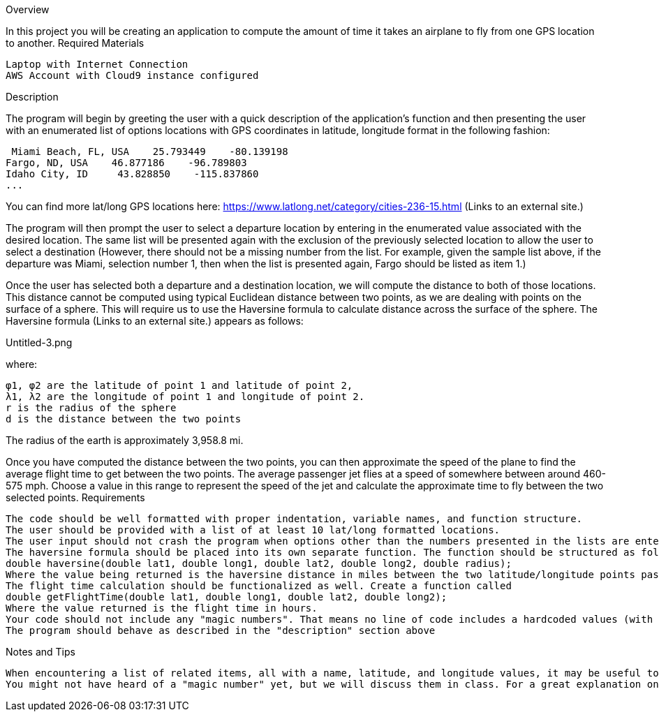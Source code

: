 Overview

In this project you will be creating an application to compute the amount of time it takes an airplane to fly from one GPS location to another. 
Required Materials

    Laptop with Internet Connection
    AWS Account with Cloud9 instance configured

Description

The program will begin by greeting the user with a quick description of the application's function and then presenting the user with an enumerated list of options locations with GPS coordinates in latitude, longitude format in the following fashion:

     Miami Beach, FL, USA    25.793449    -80.139198
    Fargo, ND, USA    46.877186    -96.789803
    Idaho City, ID     43.828850    -115.837860
    ... 

You can find more lat/long GPS locations here: https://www.latlong.net/category/cities-236-15.html (Links to an external site.)

The program will then prompt the user to select a departure location by entering in the enumerated value associated with the desired location. The same list will be presented again with the exclusion of the previously selected location to allow the user to select a destination (However, there should not be a missing number from the list. For example, given the sample list above, if the departure was Miami, selection number 1, then when the list is presented again, Fargo should be listed as item 1.)

Once the user has selected both a departure and a destination location, we will compute the distance to both of those locations. This distance cannot be computed using typical Euclidean distance between two points, as we are dealing with points on the surface of a sphere. This will require us to use the Haversine formula to calculate distance across the surface of the sphere. The Haversine formula (Links to an external site.) appears as follows:

Untitled-3.png

where:

    φ1, φ2 are the latitude of point 1 and latitude of point 2,
    λ1, λ2 are the longitude of point 1 and longitude of point 2.
    r is the radius of the sphere
    d is the distance between the two points

The radius of the earth is approximately 3,958.8 mi.

Once you have computed the distance between the two points, you can then approximate the speed of the plane to find the average flight time to get between the two points. The average passenger jet flies at a speed of somewhere between around 460-575 mph. Choose a value in this range to represent the speed of the jet and calculate the approximate time to fly between the two selected points.
Requirements

    The code should be well formatted with proper indentation, variable names, and function structure.
    The user should be provided with a list of at least 10 lat/long formatted locations.
    The user input should not crash the program when options other than the numbers presented in the lists are entered. Instead, the user should be prompted to choose again from the selection.
    The haversine formula should be placed into its own separate function. The function should be structured as follows:
    double haversine(double lat1, double long1, double lat2, double long2, double radius);
    Where the value being returned is the haversine distance in miles between the two latitude/longitude points passed to the function (lat1/long1, lat2,long2).
    The flight time calculation should be functionalized as well. Create a function called
    double getFlightTime(double lat1, double long1, double lat2, double long2);
    Where the value returned is the flight time in hours.
    Your code should not include any "magic numbers". That means no line of code includes a hardcoded values (with the exception of the 1's and 2's in the haversine formula). Any numbers used in your calculations should be associated with a const variable or a #define macro.
    The program should behave as described in the "description" section above

Notes and Tips

    When encountering a list of related items, all with a name, latitude, and longitude values, it may be useful to use multiple arrays or vectors to handle this. So, consider making a separate array for names, latitude values, and longitude values, but keep all the data unified over a single index. For example, index 0 will contain "Miami" in the names list, "25.793449" in the latitude list, and "-80.139198" in the longitude list. (There are much better ways to handle this, but you will learn about that later in this course)
    You might not have heard of a "magic number" yet, but we will discuss them in class. For a great explanation on what they are and how to deal with them in C++, check out this article (Links to an external site.). 
